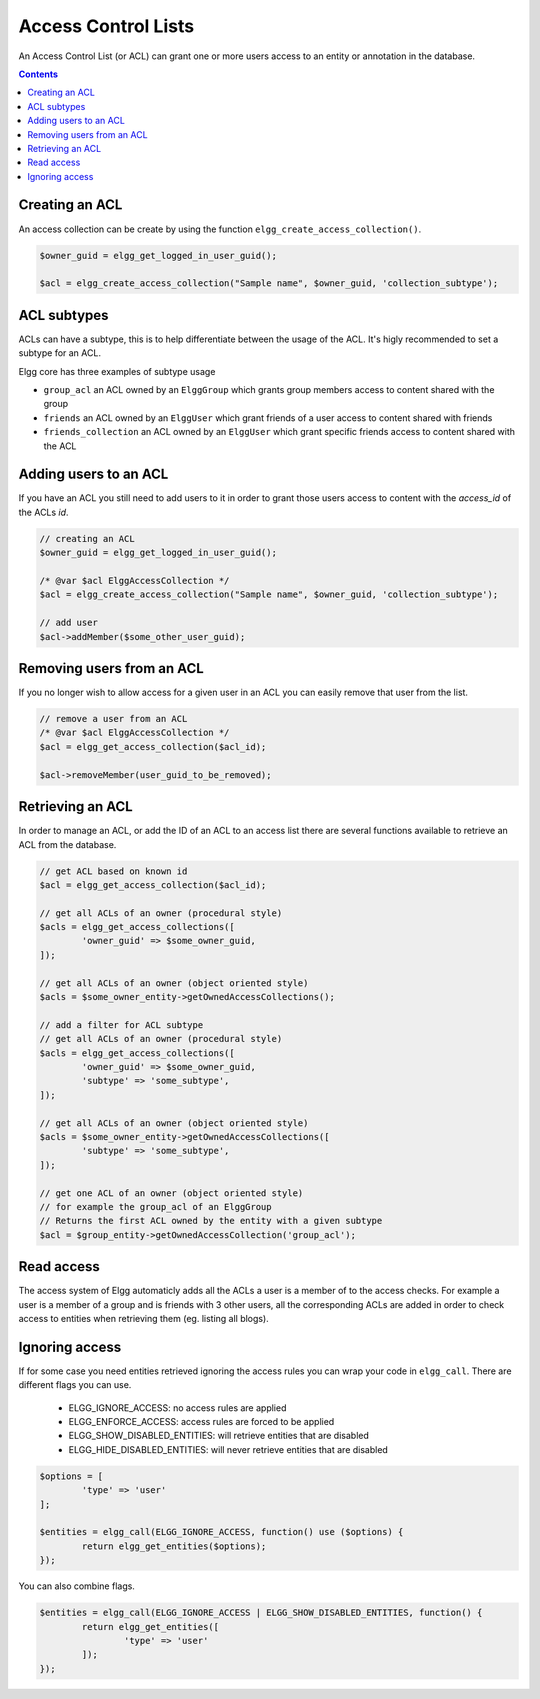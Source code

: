 Access Control Lists
####################

An Access Control List (or ACL) can grant one or more users access to an entity or annotation in the database.

.. contents:: Contents
	:local:
	:depth: 1

.. seealso::

	:ref:`Database Access Control <database-access-control>`

Creating an ACL
===============

An access collection can be create by using the function ``elgg_create_access_collection()``.

.. code-block:: php

	$owner_guid = elgg_get_logged_in_user_guid();

	$acl = elgg_create_access_collection("Sample name", $owner_guid, 'collection_subtype');

ACL subtypes
============

ACLs can have a subtype, this is to help differentiate between the usage of the ACL. It's higly recommended to set a subtype
for an ACL.

Elgg core has three examples of subtype usage

- ``group_acl`` an ACL owned by an ``ElggGroup`` which grants group members access to content shared with the group
- ``friends`` an ACL owned by an ``ElggUser`` which grant friends of a user access to content shared with friends
- ``friends_collection`` an ACL owned by an ``ElggUser`` which grant specific friends access to content shared with the ACL

Adding users to an ACL
======================

If you have an ACL you still need to add users to it in order to grant those users access to content with
the `access_id` of the ACLs `id`.

.. code-block:: php

	// creating an ACL
	$owner_guid = elgg_get_logged_in_user_guid();

	/* @var $acl ElggAccessCollection */
	$acl = elgg_create_access_collection("Sample name", $owner_guid, 'collection_subtype');
	
	// add user
	$acl->addMember($some_other_user_guid);

Removing users from an ACL
==========================

If you no longer wish to allow access for a given user in an ACL you can easily remove that user from the list.

.. code-block:: php

	// remove a user from an ACL
	/* @var $acl ElggAccessCollection */
	$acl = elgg_get_access_collection($acl_id);
	
	$acl->removeMember(user_guid_to_be_removed);

Retrieving an ACL
=================

In order to manage an ACL, or add the ID of an ACL to an access list there are several functions available to 
retrieve an ACL from the database.

.. code-block:: php

	// get ACL based on known id
	$acl = elgg_get_access_collection($acl_id);
	
	// get all ACLs of an owner (procedural style)
	$acls = elgg_get_access_collections([
		'owner_guid' => $some_owner_guid,
	]);
	
	// get all ACLs of an owner (object oriented style)
	$acls = $some_owner_entity->getOwnedAccessCollections();
	
	// add a filter for ACL subtype
	// get all ACLs of an owner (procedural style)
	$acls = elgg_get_access_collections([
		'owner_guid' => $some_owner_guid,
		'subtype' => 'some_subtype',
	]);
	
	// get all ACLs of an owner (object oriented style)
	$acls = $some_owner_entity->getOwnedAccessCollections([
		'subtype' => 'some_subtype',
	]);
	
	// get one ACL of an owner (object oriented style)
	// for example the group_acl of an ElggGroup
	// Returns the first ACL owned by the entity with a given subtype
	$acl = $group_entity->getOwnedAccessCollection('group_acl');
	
Read access
===========

The access system of Elgg automaticly adds all the ACLs a user is a member of to the access checks. For example a 
user is a member of a group and is friends with 3 other users, all the corresponding ACLs are added in order to check 
access to entities when retrieving them (eg. listing all blogs).

Ignoring access
===============

If for some case you need entities retrieved ignoring the access rules you can wrap your code in ``elgg_call``.
There are different flags you can use. 

 * ELGG_IGNORE_ACCESS: no access rules are applied 
 * ELGG_ENFORCE_ACCESS: access rules are forced to be applied
 * ELGG_SHOW_DISABLED_ENTITIES: will retrieve entities that are disabled
 * ELGG_HIDE_DISABLED_ENTITIES: will never retrieve entities that are disabled
 
.. code-block:: php

	$options = [
		'type' => 'user'
	];

	$entities = elgg_call(ELGG_IGNORE_ACCESS, function() use ($options) {
		return elgg_get_entities($options);
	});
	
You can also combine flags.

.. code-block:: php

	$entities = elgg_call(ELGG_IGNORE_ACCESS | ELGG_SHOW_DISABLED_ENTITIES, function() {
		return elgg_get_entities([
			'type' => 'user'
		]);
	});
